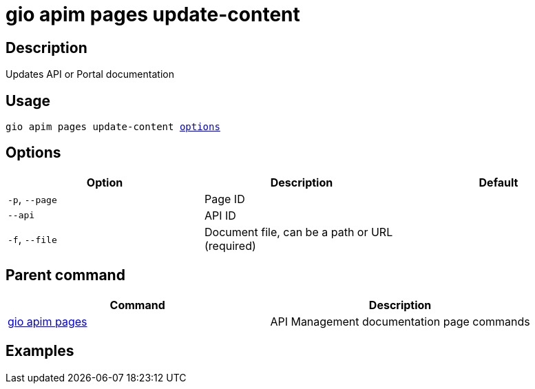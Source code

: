 = gio apim pages update-content
:page-sidebar: cli_sidebar
:page-permalink: cli/cli_reference_apim_pages_update.html
:page-folder: cli/reference
:page-description: Gravitee.io CLI - API Management
:page-toc: false
:page-layout: cli

== Description

Updates API or Portal documentation

== Usage

[subs="+macros"]
----
gio apim pages update-content <<Options,options>>
----

== Options

[cols="3", options="header"]
|===
|Option
|Description
|Default

|`-p`, `--page`
|Page ID
|

|`--api`
|API ID
|

|`-f`, `--file`
|Document file, can be a path or URL (required)
|

|===

== Parent command

[cols="2", options="header"]
|===
|Command
|Description

|xref:cli_reference_apim_pages.adoc[gio apim pages]
|API Management documentation page commands

|===

== Examples
